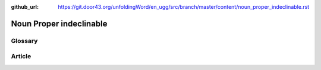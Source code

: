 :github_url: https://git.door43.org/unfoldingWord/en_ugg/src/branch/master/content/noun_proper_indeclinable.rst

.. _noun_proper_indeclinable:

Noun Proper indeclinable
========================

Glossary
--------



Article
-------